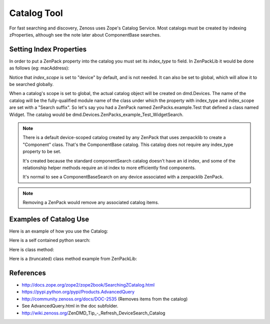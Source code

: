 =====================================
Catalog Tool
=====================================

For fast searching and discovery, Zenoss uses Zope's Catalog Service.
Most catalogs must be created by indexing zProperties, although see the note
later about ComponentBase searches.


Setting Index Properties
----------------------------

In order to put a ZenPack property into the catalog you must set its
*index_type* to field. In ZenPackLib it would be done as follows
(eg: macAddress):

.. code-block:: yaml
   :emphasize-lines: 14-15

   classes: !ZenPackSpec
     DEFAULTS:
       base: [zenpacklib.Component]
     ControlCenter:
       base: [zenpacklib.Device]
       meta_type: ZenossControlCenter
     Host:
       meta_type: ZenossControlCenterHost
       properties:
         ipaddr:
           label: IP Address
         macAddress:
           label: Mac Address
           index_type: field
           index_scope: device

Notice that *index_scope* is set to "device" by default, and is not needed.
It can also be set to global, which will allow it to be searched globally.

When a catalog's scope is set to global, the actual catalog object will be
created on dmd.Devices. The name of the catalog will be the fully-qualified
module name of the class under which the property with index_type and
index_scope are set with a "Search suffix". So let's say you had a ZenPack
named ZenPacks.example.Test that defined a class named Widget. The
catalog would be dmd.Devices.ZenPacks_example_Test_WidgetSearch.


.. Note:: There is a default device-scoped catalog created by any ZenPack that
          uses zenpacklib to create a "Component" class. That's the ComponentBase
          catalog. This catalog does not require any index_type property to be set.

          It's created because the standard componentSearch catalog doesn't have
          an id index, and some of the relationship helper methods require an id
          index to more efficiently find components.

          It's normal to see a ComponentBaseSearch on any device associated with
          a zenpacklib ZenPack.

.. Note:: Removing a ZenPack would remove any associated catalog items.

Examples of Catalog Use
---------------------------

Here is an example of how you use the Catalog:

.. code-block:: python
   :emphasize-lines: 6,14

   ############################################################################
   # Copyright (C) Zenoss, Inc. 2014, all rights reserved.
   ############################################################################

   # Zenoss Imports
   from Products.Zuul.interfaces import ICatalogTool

   # ZenPack Imports
   from ..APIC import APIC

   def cisco_apic_devs(self):
      """Return associated Cisco APIC instances."""

      catalog = ICatalogTool(self.getDmdRoot('Devices'))
      apic_devices = []

      for apic_result in catalog.search(types=[APIC]):
         try:
               apic = apic_result.getObject()
               apic_devices.append(apic)
         except Exception:
               continue

      return apic_devices


Here is a self contained python search:

.. code-block:: python
   :emphasize-lines: 6,14

   #!/usr/bin/env zendmd
   #
   # Print details of all WebTx datasources.

   from Products.Zuul.interfaces import ICatalogTool
   from ZenPacks.zenoss.ZenWebTx.datasources.WebTxDataSource import WebTxDataSource

   catalog = ICatalogTool(dmd.Devices)

   for result in catalog.search(WebTxDataSource):
      datasource = result.getObject()
      template = datasource.rrdTemplate()
      label = "{} - {}".format(template.getUIPath(), datasource.id)
      print "--[ {} ]{}".format(label, "-" * (73 - len(label)))
      print "Initial URL: {}".format(datasource.initialURL)
      print "Initial User: {}".format(datasource.initialUser)
      print "Timeout: {}".format(datasource.webTxTimeout)
      print "Interval: {}".format(datasource.cycletime)

      if datasource.commandTemplate:
         print "Twill Script:"
         print
         print datasource.commandTemplate
      else:
         print "Twill Script: n/a"

      print
                                                                        

Here is class method:

.. code-block:: python
   :emphasize-lines: 2,7

    from zope.event import notify
    from Products.Zuul.interfaces import ICatalogTool

    @classmethod
    def reindex_implementation_components(cls, dmd):
        device_class = dmd.Devices.getOrganizer('/Network/OpenvSwitch')
        results = ICatalogTool(device_class).search(
            ('ZenPacks.zenoss.OpenvSwitch.Port.Port',
             'ZenPacks.zenoss.OpenvSwitch.Interface.Interface',)
        )

        for brain in results:
            obj = brain.getObject()
            obj.index_object()
            notify(IndexingEvent(obj))

Here is a (truncated) class method example from ZenPackLib:

.. code-block:: python
   :emphasize-lines: 2,5,12-15

    def remove(self, app, leaveObjects=False):                                  
        from Products.Zuul.interfaces import ICatalogTool                       
        if not leaveObjects:                                                    
            dc = app.Devices                                                    
            for catalog in self.GLOBAL_CATALOGS:                                
                catObj = getattr(dc, catalog, None)                             
                if catObj:                                                      
                    LOG.info('Removing Catalog %s' % catalog)                   
                    dc._delObject(catalog)

            if self.NEW_COMPONENT_TYPES:
                LOG.info('Removing %s components' % self.id)
                cat = ICatalogTool(app.zport.dmd)
                for brain in cat.search(types=self.NEW_COMPONENT_TYPES):
                    component = brain.getObject()
                    component.getPrimaryParent()._delObject(component.id)

                # Remove our Device relations additions.
                from Products.ZenUtils.Utils import importClass
                for device_module_id in self.NEW_RELATIONS:
                    Device = importClass(device_module_id)
                    Device._relations = tuple([x for x in Device._relations
                                               if x[0] not in self.NEW_RELATIONS[device_module_id]])

                LOG.info('Removing %s relationships from existing devices.' % self.id)
                self._buildDeviceRelations()

References
-----------------

* http://docs.zope.org/zope2/zope2book/SearchingZCatalog.html
* https://pypi.python.org/pypi/Products.AdvancedQuery
* http://community.zenoss.org/docs/DOC-2535 (Removes items from the catalog)
* See AdvancedQuery.html in the doc subfolder.
* http://wiki.zenoss.org/ZenDMD_Tip_-_Refresh_DeviceSearch_Catalog


